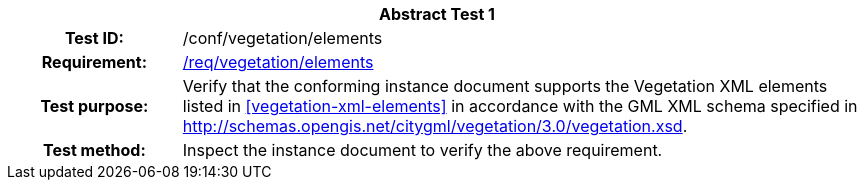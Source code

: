 [[ats_vegetation_elements]]
[cols=">20h,<80d",width="100%"]
|===
2+<|*Abstract Test {counter:ats-id}*
|Test ID: |/conf/vegetation/elements
|Requirement: |<<req_vegetation_elements,/req/vegetation/elements>>
|Test purpose: |Verify that the conforming instance document supports the Vegetation XML elements listed in <<vegetation-xml-elements>> in accordance with the GML XML schema specified in http://schemas.opengis.net/citygml/vegetation/3.0/vegetation.xsd.
|Test method: |Inspect the instance document to verify the above requirement.
|===
